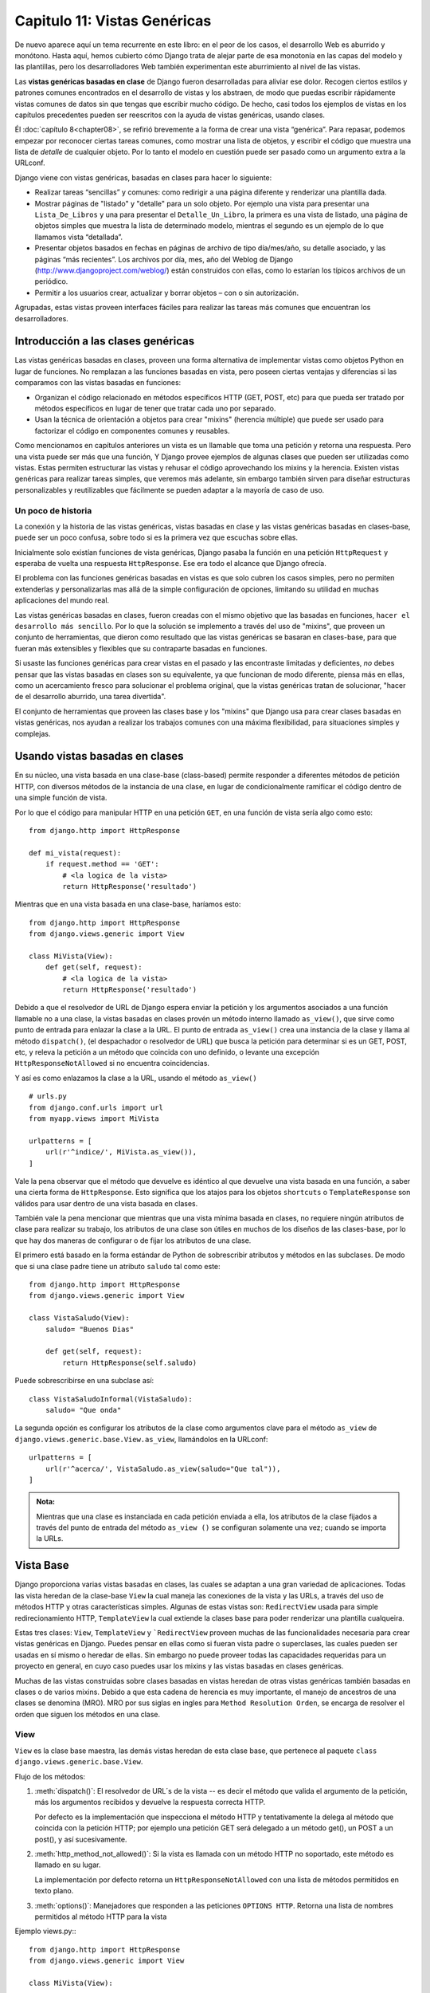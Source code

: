 ﻿=============================
Capitulo 11: Vistas Genéricas
=============================

De nuevo aparece aquí un tema recurrente en este libro: en el peor de los casos,
el desarrollo Web es aburrido y monótono. Hasta aquí, hemos cubierto cómo
Django trata de alejar parte de esa monotonía en las capas del modelo y las
plantillas, pero los desarrolladores Web también experimentan este aburrimiento
al nivel de las vistas.

Las **vistas genéricas basadas en clase** de Django fueron desarrolladas para
aliviar ese dolor. Recogen ciertos estilos y patrones comunes encontrados en
el desarrollo de vistas y los abstraen, de modo que puedas escribir rápidamente
vistas comunes de datos sin que tengas que escribir mucho código. De hecho,
casi todos los ejemplos de vistas en los capítulos precedentes pueden ser
reescritos con la ayuda de vistas genéricas, usando clases.

Él :doc:`capítulo 8<chapter08>`, se refirió brevemente a la forma de crear una
vista “genérica”. Para repasar, podemos empezar por reconocer ciertas tareas
comunes, como mostrar una lista de objetos, y escribir el código que muestra una
lista de *detalle* de cualquier objeto. Por lo tanto el modelo en cuestión
puede ser pasado como un argumento extra a la URLconf.

Django viene con vistas genéricas, basadas en clases para hacer lo siguiente:

* Realizar tareas “sencillas” y comunes: como redirigir a una página diferente y
  renderizar una plantilla dada.

* Mostrar páginas de "listado" y "detalle" para un solo objeto. Por ejemplo una
  vista para presentar una ``Lista_De_Libros`` y una para presentar el
  ``Detalle_Un_Libro``, la primera es una vista de listado, una página de objetos
  simples que muestra la lista de determinado modelo, mientras el segundo es un
  ejemplo de lo que llamamos vista  “detallada”.

* Presentar objetos basados en fechas en páginas de archivo de tipo día/mes/año,
  su detalle asociado, y las páginas “más recientes”. Los archivos por día, mes,
  año del Weblog de Django (http://www.djangoproject.com/weblog/) están
  construidos con ellas, como lo estarían los típicos archivos de un periódico.

* Permitir a los usuarios crear, actualizar y borrar objetos – con o sin
  autorización.

Agrupadas, estas vistas proveen interfaces fáciles para realizar las tareas más
comunes que encuentran los desarrolladores.

Introducción a las clases genéricas
===================================

Las vistas genéricas basadas en clases, proveen  una forma alternativa de
implementar vistas como objetos Python en lugar de funciones. No remplazan
a las funciones basadas en vista, pero poseen ciertas ventajas y diferencias
si las comparamos con las vistas basadas en funciones:

* Organizan el código relacionado en métodos específicos HTTP (GET, POST, etc)
  para que pueda ser tratado por métodos específicos en lugar de tener que tratar
  cada uno  por separado.

* Usan la técnica de orientación a objetos para crear "mixins" (herencia
  múltiple) que puede ser usado para factorizar el código en componentes
  comunes y reusables.

Como mencionamos en capítulos anteriores un vista es un llamable que toma
una petición y retorna una respuesta. Pero una vista puede ser más que una
función, Y Django provee ejemplos de algunas clases que pueden ser utilizadas
como vistas. Estas permiten estructurar  las vistas y rehusar el código
aprovechando los mixins y la herencia. Existen vistas genéricas para realizar
tareas simples, que veremos más adelante, sin embargo también sirven
para diseñar estructuras personalizables y  reutilizables que fácilmente se
pueden adaptar a la mayoría de caso de uso.

Un poco de historia
-------------------

La conexión y la historia de las vistas genéricas, vistas basadas en clase y las
vistas genéricas basadas en clases-base, puede ser un poco confusa, sobre todo
si es la primera vez que escuchas sobre ellas.

Inicialmente solo existían funciones de vista genéricas, Django pasaba la
función en una petición ``HttpRequest`` y esperaba de vuelta una respuesta
``HttpResponse``. Ese era todo el alcance que Django ofrecía.

El problema con las funciones genéricas basadas en vistas es que solo cubren
los casos simples, pero no permiten extenderlas y personalizarlas mas allá de
la simple configuración de opciones, limitando su utilidad en muchas
aplicaciones del mundo real.

Las vistas genéricas basadas en clases, fueron creadas con el mismo objetivo que
las basadas en funciones, ``hacer el desarrollo más sencillo``. Por lo que la
solución se implemento a través del uso de "mixins", que proveen un conjunto
de herramientas, que dieron como resultado que las vistas genéricas se basaran
en clases-base, para que fueran más extensibles y flexibles que su contraparte
basadas en funciones.

Si usaste las funciones genéricas para crear vistas en el pasado y las
encontraste limitadas y deficientes, *no* debes pensar que las vistas basadas en
clases son su equivalente, ya que funcionan de modo diferente, piensa más en
ellas, como un acercamiento fresco para solucionar el problema original, que la
vistas genéricas tratan de solucionar, "hacer de el desarrollo aburrido, una
tarea divertida".

El conjunto de herramientas que proveen las clases base y los "mixins" que
Django usa para crear clases basadas en vistas genéricas, nos ayudan  a
realizar los trabajos comunes con una máxima flexibilidad, para situaciones
simples y complejas.

Usando vistas basadas en clases
===============================

En su núcleo, una vista basada en una clase-base (class-based) permite responder
a  diferentes métodos de petición HTTP, con diversos métodos de la instancia de
una clase, en lugar de condicionalmente ramificar el código dentro de una simple
función de vista.

Por lo que el código para manipular HTTP en una petición ``GET``, en una
función de vista sería algo como esto::

    from django.http import HttpResponse

    def mi_vista(request):
        if request.method == 'GET':
            # <la logica de la vista>
            return HttpResponse('resultado')

Mientras que en una vista basada en una clase-base, haríamos esto::

    from django.http import HttpResponse
    from django.views.generic import View

    class MiVista(View):
        def get(self, request):
            # <la logica de la vista>
            return HttpResponse('resultado')

Debido a que el resolvedor de URL de Django espera enviar la petición y los
argumentos asociados a una función llamable no a una clase, la vistas basadas
en clases provén un método interno llamado ``as_view()``, que sirve como punto
de entrada para enlazar la clase a la URL. El punto de entrada ``as_view()``
crea una instancia de la clase y llama al método ``dispatch()``, (el despachador
o resolvedor de URL) que  busca la petición para determinar si es un GET, POST,
etc, y releva la petición a un método que coincida con uno definido, o levante
una excepción ``HttpResponseNotAllowed`` si no encuentra coincidencias.

Y así es como enlazamos la clase a la URL, usando el método ``as_view()`` ::

    # urls.py
    from django.conf.urls import url
    from myapp.views import MiVista

    urlpatterns = [
        url(r'^indice/', MiVista.as_view()),
    ]

Vale la pena observar que el  método  que devuelve es idéntico al que devuelve
una vista basada en una función, a saber una cierta forma de ``HttpResponse``.
Esto significa que los atajos para los objetos ``shortcuts`` o
``TemplateResponse`` son válidos para usar dentro de una vista basada en clases.

También vale la pena mencionar que mientras que una vista mínima basada en clases,
no requiere ningún atributos de clase para realizar su trabajo, los atributos de
una clase son útiles en muchos de los diseños de las clases-base, por lo que hay
dos maneras de configurar o de fijar los atributos de una clase.

El primero está basado en la forma estándar de Python de sobrescribir atributos
y métodos en las subclases. De modo que si una clase padre tiene un
atributo ``saludo`` tal como este::

    from django.http import HttpResponse
    from django.views.generic import View

    class VistaSaludo(View):
        saludo= "Buenos Dias"

        def get(self, request):
            return HttpResponse(self.saludo)

Puede sobrescribirse en una subclase así::

    class VistaSaludoInformal(VistaSaludo):
        saludo= "Que onda"

La segunda opción  es configurar los atributos de la clase como argumentos
clave para el método ``as_view`` de ``django.views.generic.base.View.as_view``,
llamándolos en la URLconf::

    urlpatterns = [
        url(r'^acerca/', VistaSaludo.as_view(saludo="Que tal")),
    ]

.. admonition:: Nota:

    Mientras que una clase es instanciada en cada petición enviada a ella, los
    atributos de la clase fijados a través del punto de entrada del método
    ``as_view ()`` se configuran solamente una vez; cuando se importa la URLs.

Vista Base
==========

Django proporciona varias vistas basadas en clases,  las cuales se adaptan a
una gran variedad de aplicaciones. Todas las vista heredan de la clase-base
``View`` la cual maneja las conexiones de la vista y las URLs, a través del uso
de métodos HTTP y otras características simples. Algunas de estas vistas son:
``RedirectView`` usada para simple redirecionamiento HTTP, ``TemplateView`` la
cual extiende la clases base para poder renderizar una plantilla cualqueira.

Estas tres clases: ``View``, ``TemplateView`` y ```RedirectView`` proveen muchas
de las funcionalidades  necesaria para crear vistas genéricas en Django.
Puedes pensar en ellas como si fueran vista padre o superclases, las cuales
pueden ser usadas en sí mismo o heredar de ellas. Sin embargo no puede
proveer todas las capacidades requeridas para un proyecto en general, en cuyo
caso puedes usar los mixins y las vistas basadas en clases genéricas.

Muchas de las vistas construidas sobre clases basadas en vistas heredan de
otras vistas genéricas también basadas en clases o de varios mixins. Debido a
que esta cadena de herencia es muy importante, el manejo de ancestros de una
clases se denomina (MRO). MRO por sus siglas en ingles para ``Method Resolution
Orden``, se encarga de resolver el orden que siguen los métodos en una clase.

View
-----

``View`` es la clase base maestra, las demás vistas heredan de esta clase base,
que pertenece al paquete ``class django.views.generic.base.View``.

Flujo de los métodos:

1. :meth:`dispatch()`: El resolvedor de URL´s de la vista -- es decir el método
   que valida el argumento de la petición, más los argumentos recibidos y devuelve
   la respuesta correcta HTTP.

   Por defecto es la implementación que inspecciona el método HTTP y
   tentativamente la  delega al método que coincida con la petición HTTP; por
   ejemplo una petición GET será delegado a un método get(), un POST a un post(),
   y así sucesivamente.

2. :meth:`http_method_not_allowed()`: Si la vista es  llamada con un método
   HTTP no soportado, este método es llamado en su lugar.

   La implementación por defecto retorna un ``HttpResponseNotAllowed``  con una
   lista de métodos permitidos en texto plano.

3. :meth:`options()`: Manejadores que responden a las peticiones ``OPTIONS HTTP``.
   Retorna una lista de nombres permitidos al método HTTP para la vista

Ejemplo views.py:::

    from django.http import HttpResponse
    from django.views.generic import View

    class MiVista(View):

        def get(self, request, *args, **kwargs):
            return HttpResponse('Hola, Mundo')

Ejemplo urls.py::

    from django.conf.urls import url

    from myapp.views import MiVista

    urlpatterns = [
        url(r'^hola/$', MiVista.as_view(), name='mi-vista'),
    ]

Por defecto la lista de nombres de métodos HTTP que la vista ```View`` puede
aceptar son: 'get', 'post', 'put', 'patch', 'delete', 'head', 'options', 'trace'.

TemplateView
-------------

La clase ``TemplateView`` renderiza una plantilla dada, con el contexto que
contiene los parámetros capturados en la URL, esta clase pertenece al paquete
``class django.views.generic.base.TemplateView``

**Ancestros (MRO)**

Esta vista hereda atributos y métodos de las siguientes vistas:

* django.views.generic.base.TemplateResponseMixin
* django.views.generic.base.ContextMixin
* django.views.generic.base.View

Flujo de los métodos:

1. :meth:`~django.views.generic.base.View.dispatch()`: Valida la petición
   (ver arriba).
2. :meth:`~django.views.generic.base.View.http_method_not_allowed()`: Verifica
   los métodos soportados.
3. :meth:`~django.views.generic.base.ContextMixin.get_context_data()`: Se
   encarga de pasar el contexto (context) a la vista.

Ejemplo views.py:

.. code-block:: python

    from django.views.generic.base import TemplateView

    from biblioteca.models import Libro

    class PaginaInicio(TemplateView):

        template_name = "bienvenidos.html"

        def get_context_data(self, **kwargs):
            context = super(PaginaInicio, self).get_context_data(**kwargs)
            context['ultimos_libros'] = Libro.objects.all()[:5]
            return context

Ejemplo urls.py:

.. code-block:: python

    from django.conf.urls import url

    from biblioteca.views import PaginaInicio

    urlpatterns = [
        url(r'^$', PaginaInicio.as_view(), name='bienvenidos'),
    ]

La clase ``TemplateView`` rellena el **contexto** (a través de la clase
``django.views.generic.base.ContextMixin``) con los argumentos clave capturados
en el patrón URL, que sirve a la vista.

RedirectView
------------

La clase ``RedirectView`` tal como su nombre lo indica, simplemente redirecciona
una vista con la URL dada.

La URL dada puede contener un formato de estilo tipo diccionario, que será
intercalado contra los parámetros capturados en la URL. Ya que el intercalado
de palabras claves se hace *siempre*  (incluso si no se le pasan argumentos),
por lo que cualquier carácter como ``"%"`` (un marcador de posición en Python)
en la  URL debe ser escrito como ``%%"`` de modo que Python lo convierta en un
simple signo de porcentaje en la salida.

Si la URL dada es ``None``, Django retornara una respuesta ``HttpResponseGone`` (410).

**Ancestros (MRO)**

Esta vista hereda los métodos y los atributos de:

* :class:`django.views.generic.base.View`

Flujo de los métodos:

1. :meth:`~django.views.generic.base.View.dispatch()`
2. :meth:`~django.views.generic.base.View.http_method_not_allowed()`
3. :meth:`get_redirect_url()`: Construye el URL del objetivo para el redireccionamiento.

La implementación por defecto usa la ``url`` como la cadena de inicio
para realizar la expansión mediante el marcador de posición ``%`` en
la cadena usando el grupo de nombres capturados en la URL.

Si no se configura el atributo ``url``, mediante el método ``get_redirect_url()``
entonces Django intenta invertir el nombre del patrón, usando  los argumentos
capturados en la URL (usando los grupos con y sin nombre).

Si es una petición de un atributo ``query_string`` también se agregara a la cadena
de consulta generada por la URL.  Las subclases pueden ejecutar cualquier
comportamiento que deseen, mientras que el método devuelva una cadena de
redireccionamiento a una URL.

Los atributos de esta clase son:

.. attribute:: url

  La URL para redireccionar la vista, en formato de cadena o un valor ``None``
  para lanzar un error ``HTTP 410``.

.. attribute:: pattern_name

  El nombre de el patrón URL para redirecionar la vista. El redireccionamiento
  puede ser hecho usando los mismos ``args`` y ``kwargs`` que se pasan a las
  vistas.

.. attribute:: permanent

  Se usa solo si el redireccionamiento debe ser permanente. La única diferencia
  aquí  es el código de estado devuelto por la petición HTTP. Si  es ``True``,
  entonces el  redireccionamiento utiliza el código de estado ``301``. Si es
  ``False``, entonces el redireccionamiento utiliza el código de estado ``302``.
  Por defecto, ``permanent`` es ``True``.

.. attribute:: query_string

  Cualquier cosa que se le pase a la consulta usando el método GET a la nueva
  localización. Si es ``True``, entonces la consulta se añade al final de la URL.
  Si es ``False``, entonces la consulta se desecha. Por defecto, ``query_string``
  es ``False``.

Ejemplo views.py:

.. code-block:: python

  from django.shortcuts import get_object_or_404
  from django.views.generic.base import RedirectView

    from biblioteca.models import Libro

    class ContadorLibrosRedirectView(RedirectView):

        permanent = False
        query_string = True
        pattern_name = 'detalle-libro'

        def get_redirect_url(self, *args, **kwargs):
            libro = get_object_or_404(Libro, pk=kwargs['pk'])
            libro.update_counter()
            return super(ContadorLibrosRedirectView, self).get_redirect_url(*args, **kwargs)

Ejemplos urls.py:
::

  from django.conf.urls import url
  from django.views.generic.base import RedirectView

  from biblioteca.views import ContadorLibrosRedirectView, DetalleLibro

  urlpatterns = [
      url(r'^contador/(?P<pk>[0-9]+)/$', ContadorLibrosRedirectView.as_view(), name='contador-libros'),
      url(r'^detalles/(?P<pk>[0-9]+)/$', DetalleLibro.as_view(), name='detalles-libro'),
      url(r'^ir-a-django/$', RedirectView.as_view(url='http://djangoproject.com'), name='ir-a-django'),
  ]

Vistas genéricas basadas en clases usando URLconfs
--------------------------------------------------

La manera más simple de utilizar las vistas genéricas es creándolas directamente
en la URLconf. Si únicamente quieres cambiar algunos atributos en una vista
basada en clases-base, puedes simplemente pasarle los atributos que quieres
sobrescribir dentro del método ``as_view``, ya que este es un llamable en si
mismo.

Por ejemplo, ésta es una URLconf simple que podrías usar para presentar una
página estática "acerca de", usando una vista genérica creada con una
clase-base:::

    from django.conf.urls import url
    from django.views.generic import TemplateView

    urlpatterns = [
        url(r'^acerca/', TemplateView.as_view(template_name="acerca_de.html")),
    ]

Cualquier argumento pasado al método ``as_view`` sobrescribirá los atributos
fijados en la clase. En este ejemplo, hemos configurado el nombre de la plantilla
con la variable ``template_name`` en la URLconf, de la vista ``TemplateView``.
Un patrón similar se puede utilizar para sobrescribir atributos en la clase
``RedirectView``.

Aunque esto podría parecer un poco “mágico” a primera vista, en realidad solo
estamos usando la clase ``TemplateView``, la cual renderiza una plantilla dada,
con el contexto dado,  sobrescribiendo el nombre de la plantilla y los atributos
predefinidos en la clase base ``TemplateView``.

Vistas genéricas basadas en clases usando subclases
---------------------------------------------------

La segunda forma más poderosa de usar las vistas genéricas es hacer que estas
hereden de una vista  sobrescribiendo sus atributos (tal como el nombre de la
plantilla) o sus métodos (como ``get_context_data`` ) en una subclase que
proporcione nuevos valores o métodos. Considera por ejemplo una vista que
muestre una plantilla ``acerca_de.html``.  Django posee una vista genérica que
hace este trabajo, como lo vimos en el ejemplo anterior -- ``TemplateView`` solo
es necesario crear una subclase que  sobrescriba el nombre de la plantilla así:

.. snippet:: python
    :filename: biblioteca/views.py

    from django.views.generic import TemplateView

    class VistaAcercaDe(TemplateView):
        template_name = "acerca_de.html"

Después lo único que necesitamos es agregar la nueva vista al URLConf. La clase
``TemplateView`` no es una función, así que apuntamos la URL usando un  método
interno ``as_view()`` de la clase en su lugar, el cual provee una entrada como
si fuera una función a la vista basada en una clases-base.

.. snippet:: python
    :filename: biblioteca/urls.py

    from django.conf.urls import url
    from aplicacion.views import AboutView

    urlpatterns = [
        url(r'^acerca/', VistaAcercaDe.as_view()),
    ]

Cualquier argumento pasado al método ``as_view()`` sobrescribira los definidos
en la clase recién creada.

Vistas genéricas de objetos
===========================

La vista genérica ``TemplateView`` ciertamente es útil, pero las vistas
genéricas de Django brillan realmente cuando se trata de presentar vistas del
contenido de tu base de datos. Ya que es una tarea tan común, Django viene con
un puñado de vistas genéricas incluidas que hacen la generación de vistas de
listado y detalle de objetos increíblemente fácil.

Comenzaremos observado algunos ejemplos basicos, sobre como mostrar una lista
de objetos usando la vista generica basada en clases llamada ``ListView`` y
como mostrar objetos de forma individual, usando la clase generica ``DetailView``.

Usaremos el modelo Editor creado en capítulos anteriores:

.. snippet:: python
    :filename: biblioteca/models.py

    from django.db import models

    class Editor(models.Model):
        nombre = models.CharField(max_length=30)
        domicilio = models.CharField(max_length=50)
        ciudad = models.CharField(max_length=60)
        estado = models.CharField(max_length=30)
        pais = models.CharField(max_length=50)
        website = models.URLField()

        class Meta:
            ordering = ["nombre"]
            verbose_name_plural = 'editores'

        def __str__(self):            # __unicode__ en Python 2
            return self.nombre

Primero definimos una vista, para crear una lista de editores, usando una clase
genérica llamada ``ListView``:

.. snippet:: python
    :filename: biblioteca/views.py

    from django.views.generic import ListView
    from biblioteca.models import Editor

    class ListaEditores(ListView):
        model = Editor

Como puedes ver la clase ``ListView`` pertenece a la clase ``django.views.generic.list.ListView``
la cual se encarga de presentar un listado de todos los objetos de un modelo,
piensa en ``ListView`` como una consulta del tipo ``Editor.objets.all().``
Cuando esta vista es ejecutada llama al método ``self.object_list`` el
cual contiene una lista de objetos(usualmente, pero no necesariamente un
``queryset``)

Después importamos la vista y la enlazamos directamente a la urls, usando el
método ``as_view()``, es como decirle a Django: esta clase es una vista:

.. snippet:: python
    :filename: biblioteca/urls.py

    from django.conf.urls import url
    from biblioteca.views import ListaEditores

    urlpatterns = [
        url(r'^editores/$', ListaEditores.as_view()),
    ]

Ese es todo el código Python que necesitamos escribir, para presentar un listado
de objetos de un modelo. Sin embargo, todavía necesitamos escribir una plantilla.
Podríamos decirle explícitamente a la vista que plantilla debe usar incluyendo
un atributo ``template_name``, pero en la ausencia de una plantilla explícita
Django inferirá una del nombre del objeto. En este caso, la plantilla inferida
será ``"biblioteca/editorlist.html"`` – la parte “biblioteca” proviene del
nombre de la aplicación que define el modelo, mientras que la parte “editor” es
sólo la versión en minúsculas del nombre del modelo.

.. admonition:: Nota

    Así, cuando (por ejemplo) la clase ``django.template.loaders.app_directories.Loader``
    esta activada en el archivo de configuración,  en la variable
    ``TEMPLATE_LOADERS`` el directorio predeterminado donde Django buscara, las
    plantillas será: en /ruta/a/proyecto/biblioteca/templates/biblioteca/editorlist.html

    Django por omisión busca un directorio con el nombre de la aplicación dentro
    del directorio de plantillas llamado ```templates``.


Esta plantilla será renderizada con un contexto que contiene una variable
llamada ``object_list`` la cual contiene todos los objetos editor del modelo.

Una plantilla muy simple podría verse de la siguiente manera:

.. snippet:: html+django
    :filename: libros/templates/editorlist.html

    {% extends "base.html" %}

    {% block content %}
        <h2>Editores</h2>
        <ul>
            {% for editores in object_list %}
                <li>{{ editores.nombre }}</li>
            {% endfor %}
        </ul>
    {% endblock %}

(Observa que esta plantilla asume que existe una plantilla base ``base.html``,
de la cual hereda,  tal y como vimos en los ejemplos del :doc:`capítulo 4<chapter04>`)

Ciertamente obtener una lista de objetos con la clase genérica ``ListView`` es
siempre muy útil, pero que pasa si queremos mostrar un solo objeto, por ejemplo
los detalles de un determinado editor, en ese caso usamos la vista genérica
``DetailView``, que se encarga de presentar los ``detalles`` de un objeto,
ejecutando ``self.object`` el cual  contendrá el objeto sobre el que la vista
está operando.

Por ejemplo si quisiéramos mostrar un editor en particular, usaríamos la clase:
``DetailView``, de esta manera::

    from django.views.generic.detail import DetailView

    from biblioteca.models import Editor

    class DetalleEditores(DetailView):
        model = Editor

AL igual que con la vista anterior, solo necesitamos importar y enlazar la vista
a su respectiva URL así::

    from django.conf.urls import url

    from biblioteca.views import DetalleEditores

    urlpatterns = [
        url(r'^detalle/editores/(?P<pk>[0-9]+)/$', DetalleEditores.as_view(),
            name='detalles-editores' ),

    ]

Y por ultimo creamos la plantilla con el nombre por defecto que le asigna Django
que es ``editor_detail.html``:

.. code-block:: html

    {% extends "base.html" %}

    {% block content %}
      <h2>editor.nombre</h2>
        <ul>
          <li>Domicilio: {{ editor.domicilio }}</li>
          <li>Ciudad: {{ editor.ciudad }}</li>
          <li>Estado: {{ editor.estado }}</li>
          <li>Pais: {{ editor.pais }}</li>
          <li>Sitio web: {{ editor.website }}</li>
       </ul>
    {% endblock %}

``ListView`` y ``DetailView`` son las dos vistas basadas en clases genéricas que
probablemente se usen mas en el diseño de proyectos.

Eso es realmente todo en lo referente al tema. Todas las geniales
características de las vistas genéricas provienen de cambiar los atributos
fijados en la vista genérica.  El Apéndice C documenta todas las vistas
genéricas y todas sus opciones en detalle; el resto de este capítulo
considerará algunas de las maneras más comunes en que puedes personalizar y
extender las vistas genéricas basadas en clases base.

Extender las vistas genéricas
=============================

No hay duda de que usar las vistas genéricas puede acelerar el desarrollo
sustancialmente. En la mayoría de los proyectos, sin embargo, llega un momento
en el que las vistas genéricas no son suficientes. De hecho, la pregunta más
común que se hacen los nuevos desarrolladores de Django es cómo hacer que las
vistas genéricas manejen un rango más amplio de situaciones.

Afortunadamente, en casi cada uno de estos casos, hay maneras de simplemente
extender las vistas genéricas para manejar un conjunto más amplio de casos de
uso. Estas situaciones usualmente recaen en un puñado de patrones que se tratan
en las secciones que siguen.

Crear contextos de plantilla “amistosos”
----------------------------------------

Tal vez hayas notado que el ejemplo de la plantilla editores almacena la lista
de todos los editores en una variable llamada ``object_list``. Aunque esto
funciona bien, no es una forma “amistosa” para los autores de plantillas: ellos
sólo tienen que “saber” que están trabajando con una lista de editores.

Bien, si estas tratando con un objeto de un modelo,  el trabajo está hecho.
Cuando estas tratando con un objeto o queryset, Django es capaz de rellenar
el contexto usando el nombre de la clase en minúsculas de un modelo. Esto es
provisto además de la entrada predeterminada ``object_list``, pero
conteniendo exactamente los mismos datos, por ejemplo ``lista_editores``.

Si el nombre no es una buena idea, puedes manualmente cambiarlo en el contexto
de la variable. El atributo ``context_object_name`` en una vista genérica
especifica el contexto de las variables a usar:

.. snippet:: python
    :filename: biblioteca/views.py

    from django.views.generic import ListView
    from biblioteca.models import Editor

    class ListaEditores(ListView):
        model = Editor
        context_object_name = 'lista_editores'

Proporcionar útiles nombres de contexto (``context_object_name``) es siempre
una buena idea. Tus compañeros de trabajo que diseñan las plantillas te lo
agradecerán.

Agregar un contexto extra
-------------------------

A menudo simplemente necesitas presentar alguna información extra aparte de la
proporcionada por la vista genérica. Por ejemplo, piensa en mostrar una lista
de todos los libros en cada una de las páginas de detalle de un editor.

La vista genérica  ``DetailView``, que pertenece a la clase
``django.views.generic.detail.DetailView``  provee el contexto a editores,
¿Pero cómo obtener información adicional en la plantilla?

La respuesta está en la misma clase ``DetailView``, que provee su propia
implementación de el método ``get_context_data``, la implementación por
defecto simplemente agrega un objeto para mostrar en la plantilla, pero
puede sobrescribirse aun mas::

    from django.views.generic import DetailView
    from biblioteca.models import Editor, Libro

    class DetallesEditor(DetailView):

        model = Editor
        context_object_name = 'lista_editores'

        def get_context_data(self, **kwargs):
            # Llama primero a la implementación para traer un contexto
            context = super(DetallesEditor, self).get_context_data(**kwargs)
            # Agrega un QuerySet para obtener todos los libros
            context['lista_libros'] = Libro.objects.all()
            return context

.. admonition:: Nota

    Por lo general ``get_context_data`` combina los datos del contexto de
    todas las clases padres con los de la clase actual. Para conservar este
    comportamiento en las clases donde se quiera alterar el comportamiento del
    contexto, asegúrate de llamar a ``get_context_data`` en la súper clase.
    Cuando ninguna de las dos clases trate de definir la misma clave, esto
    dará los resultados esperados. Sin embargo si cualquiera de las clases
    trata de sobrescribir la clave después de que la clase padre la ha fijado
    (después de llamar a súper) cualquiera de las clases hija necesitara
    explícitamente fijarla y asegurarse de sobrescribir todas las clases padres.
    Si tienes problemas, revisa el orden de resolución del método de una vista.

Vista para subconjuntos de objetos
----------------------------------

Ahora echemos un vistazo más de cerca al argumento  ``model`` que hemos venido
usando hasta aquí.  El argumento ``model`` especifica el modelo de la base de
datos que usara la vista genérica, la mayoría de las vistas genéricas usan uno de
estos argumentos para operar sobre un simple objeto o una colección de objetos.
Sin embargo  El argumento ``model`` no es la única forma de especificar los
objetos que se mostraran en la vista, puedes especificar una lista de objetos
usando como argumentos  un ``queryset`` ::

    from django.views.generic import DetailView
    from biblioteca.models import Editor

    class DetallesEditor(DetailView):

        context_object_name = 'editores'
        queryset = Editor.objects.all()

Especificando ``model = Editor`` es realmente un atajo para decir:
``queryset = Editor.objects.all()``. Sin embargo, usando un ``queryset``
puedes filtrar una lista de objetos y puedes especificar los objetos que quieres
que se muestren en la vista.

Para escoger un ejemplo simple, puede ser que quieras ordenar una lista de
libros por fecha de publicación, con los libros más reciente al inicio::

    from django.views.generic import ListView
    from biblioteca.models import Libro

    class LibrosRecientes(ListView):
        queryset = Libro.objects.order_by('-fecha_publicacion')
        context_object_name = 'libros_recientes'

Este es un ejemplo bastante simple, pero ilustra bien la idea. Por supuesto,
tú usualmente querrás hacer más que sólo reordenar objetos. Si quieres presentar
una lista de libros de un editor en particular, puedes usar la misma técnica::

    from django.views.generic import ListView
    from biblioteca.models import Libro

    class LibroAcme(ListView):

        context_object_name = 'lista_libros_acme'
        queryset = Libro.objects.filter(editor__nombre='Editores Acme')
        template_name = 'biblioteca/lista_libros_acme.html'

Nota que además de filtrar un ``queryset``, también estamos usando un nombre de
plantilla personalizado. Si no lo hiciéramos, la vista genérica usaría la misma
plantilla que la lista de objetos “genérica” [4], que puede no ser lo que
queremos.

También observa que ésta no es una forma muy elegante de hacer una lista
de editores-específicos de libros.  Si queremos agregar otra página de editores,
necesitamos otro puñado de líneas en la URLconf, y más de unos cuantos editores
no será razonable. Enfrentaremos este problema en la siguiente sección.

.. admonition:: Nota

    Si obtienes un error 404 cuando solicitas /libros/acme/, para estar seguro,
    verifica que en realidad tienes un Editor con el nombre 'Editores Acme'.
    Las vistas genéricas proveen un parámetro extra ``allow_empty`` para estos
    casos. Mira el Apéndice D para mayores detalles.

Filtrado Dinámico
-----------------

Otra necesidad muy común es filtrar los objetos que se muestran en una página
de listado por alguna clave en la URLconf. Anteriormente codificamos [5] el nombre
de los editores en la URLconf, pero ¿qué pasa si queremos escribir una vista
que muestre todos los libros por algún editor arbitrario?.

Podemos “usar” la vista genérica ``ListView`` que posee un método ``get_queryset``
que pertenece a la clase ``django.views.generic.list.MultipleObjectMixin.get_queryset``
el cual sobrescribimos anteriormente, el cual retornaba el valor del  atributo
``queryset``, pero ahora le agregaremos más lógica.

La parte crucial para hacer este trabajo está en llamar a las vistas basadas en
clases-base, ya que guardan algunas cosa útiles con ``self``; tal como
la petición (``self.request``) esta incluye la posición (``self.args``) el
nombre base (``self.kwargs``) los argumentos capturados acorde a la URLconf.

Esta es la URLconf con un único grupo capturado:

.. snippet:: python
   :filename: biblioteca/urls.py

    from django.conf.urls import url
    from biblioteca.views import ListaDeEditores

    urlpatterns = [
        url(r'^libros/([\w-]+)/$', ListaDeEditores.as_view()),
    ]

A continuación, actualizamos la vista ``ListaDeEditores`` anterior:

.. snippet:: python
   :filename: biblioteca/views.py

    from django.shortcuts import get_object_or_404
    from django.views.generic import ListView
    from biblioteca.models import Libro, Editor

    class ListaDeEditores(ListView):

        template_name = 'biblioteca/lista_de_editores.html'

        def get_queryset(self):
            self.editor = get_object_or_404(Editor, nombre=self.args[0])
            return Libro.objects.filter(editor=self.editor)

Como puedes ver, es sencillo agregar más lógica a la selección del queryset; si
quieres, puedes usar  ``self.request.user`` para filtrar usando el usuario
actual  o realizar otra  lógica más compleja.

También puedes agregar un editor dentro del contexto, así puedes utilizarlos en
la plantilla al mismo tiempo::

        # ...

        def get_context_data(self, **kwargs):
            # Llama primero a la implementación para traer el contexto
            context = super(ListaDeEditores, self).get_context_data(**kwargs)
            # Se agregan  los editores
            context['editores'] =self.editor
            return context

Realizar trabajo extra
----------------------

El último patrón común que veremos involucra realizar algún trabajo extra antes
o después de llamar a la vista genérica.

Imagina que tenemos un campo ``ultimo_acceso`` en nuestro modelo ``Autor``
que usamos para tener un registro de la última vez que alguien vio
ese autor.

.. snippet:: python
    :filename: biblioteca/models.py

    from django.db import models

    class Autor(models.Model):
        nombre = models.CharField(max_length=30)
        apellidos = models.CharField(max_length=40)
        email = models.EmailField(blank=True, verbose_name='e-mail')
        ultimo_acceso = models.DateTimeField()

La vista genérica basada en la clase ``DetailView``, por supuesto, no sabría
nada sobre este campo, pero una vez más, fácilmente podríamos escribir una
vista personalizada para mantener ese campo actualizado.

Primero, necesitamos agregar una pequeña parte de detalle sobre el autor en la
URLconf para que apunte a una vista personalizada:::

    from django.conf.urls import url
    from biblioteca.views import VistaDetallesAutor

    urlpatterns = [
        #...
        url(r'^autores/(?P<pk>[0-9]+)/$', VistaDetallesAutor.as_view(), name='detalles-autor'),
    ]

.. admonition:: Nota:

    La URLconf aquí usa un nombre de grupo ``pk`` -- este nombre, es el nombre
    predeterminado que ``DetailView`` usa para encontrar el valor de una clave
    primaria que se usa para filtrar el queryset (que no es mas que la clave
    primaria o ``primary key``.)

    Si quieres llamar esta vista con otro nombre de grupo, puedes fijarlo a
    ``pk_url_kwarg`` en la vista.

Después  escribimos la vista -- ``get_object``  es un método que recupera un
objeto, simplemente sobreescribe y envuelve la llamada.::

    from django.views.generic import DetailView
    from django.utils import timezone
    from biblioteca.models import Autor

    class VistaDetallesAutor(DetailView):

        queryset = Autor.objects.all()

        def get_object(self):
            # LLama a la superclase
            objeto = super(VistaDetallesAutor, self).get_object()
            # Graba el último dato de acceso
            objeto.ultimo_acceso = timezone.now()
            objeto.save()
            # Retorna el objeto
            return objeto

Introducción a los mixins
=========================

Los ``mixins`` son una forma de herencia múltiple, donde los comportamientos y
los atributos de múltiples clases padre, pueden ser combinados en una única clase .

Por ejemplo en las vistas genéricas basadas en clases existe un mixin llamado
``TemplateResponseMixin `` cuyo propósito central es definir el método
``render_to_response()``. Cuando se combina con el comportamiento de la clase
base ```View``, el resultado es una clase ``TemplateView``  que enviara
peticiones a los métodos que coincidan con la petición del patrón (un
comportamiento definido en la clase base ```View``) en el método
``render_to_response()`` y que utiliza un atributo como el nombre de una
plantilla para retornar un objeto mediante ``TemplateResponse``
(un comportamiento definido en el mixin ``TemplateResponseMixin``.)

Los mixins son una excelente manera de reutilizar el código a través de
múltiples clases, pero vienen con un cierto costo. Cuanto más los utilizas mas
se dispersa el código, lo que dificulta leer lo que hace exactamente una clase
hija y  complica aún más saber qué métodos remplazan los ``mixins`` si es que
estas usando la herencia en subclases con una cierta profundidad.

Observa también que puedes heredar solamente de una vista genérica - es decir,
sólo una clase padre puede heredar de una vista y el resto (eventualmente)
deben ser mixins. Si intentas heredar de más de una clase que herede de ```View``
-- por ejemplo, tratando de usar una formulario  en la cima de una lista y
combinándola con ``ProcessFormView`` y ``ListView`` -- no trabajará según lo
esperado.

Usando un mixin y una vistas genérica
-------------------------------------

Veamos ahora como usar un simple mixin llamado ``SingleObjectMixin`` que se
encarga de recuperar un solo objeto, con  una vista genérica ``ListView`` que
como vimos anteriormente presenta una lista de objetos de un determinado
modelo.

La vista genérica ``ListView`` ofrece paginación incorporada, para la lista
de objetos de un modelo, usando el atributo ``paginate_by``, pero a lo mejor
lo que quieres paginar es una lista de objetos que están enlazados (por una
clave foránea por ejemplo) a otro objeto. En el modelo ``Editor`` que vimos
anteriormente, para paginar una lista de libros por un editor en especifico,
podríamos hacerlo de la siguiente forma.

Combinando una vista ``ListView`` con un mixin ``SingleObjectMixin``, a fin de
que el ``queryset`` para la lista paginada de libros cuelgue de un simple objeto
editor. Para hacer esto necesitamos primero obtener dos querysets diferentes:

Libro: queryset para usar en ``ListView``

    Puesto que tenemos acceso a la lista de libros de un editor que queremos
    listar, podemos simplemente  sobrescribir el método ``get_queryset ()`` y utilizar
    el manejador para usar los editores del campo foráneo Libro en relación inversa.

Editores: un queryset para usar con get_object()

   Confiaremos en la implementación predeterminada del método ``get_object()``
   para traer el objeto correcto ``Editor``. Sin embargo, necesitamos
   explícitamente pasarle un argumento al queryset porque de otra manera la
   implementación predeterminada de ``get_object()`` llamara al método
   ``get_queryset()``  el cual sobrescribirá los objetos Libro devueltos en
   lugar de el Editor.

.. admonition:: Nota

  Pensemos cuidadosamente acerca de ``get_context_data ()``. Ya que
  ``SingleObjectMixin`` y ``ListView`` pueden poner cosas en los datos del
  contexto bajo el valor de ``context_object_name`` si se configuran,  en lugar
  de eso nos aseguraremos explícitamente que ``Editor`` este en los datos del
  contexto. La vista ``ListView`` agregará convenientemente ``page_obj`` y
  ``paginator`` para usar en la paginación por nosotros, siempre que recordemos
  llamar a la superclase().

Con esto en mente, ahora podemos escribir la vista:

.. code-block:: python

    from django.views.generic import ListView
    from django.views.generic.detail import SingleObjectMixin
    from biblioteca.models import Editor

    class DetalleEditores(SingleObjectMixin, ListView):
        paginate_by = 2
        template_name = "biblioteca/detalles_editores.html"

        def get(self, request, *args, **kwargs):
            self.object = self.get_object(queryset=Editor.objects.all())
            return super(DetalleEditores, self).get(request, *args, **kwargs)

        def get_context_data(self, **kwargs):
            context = super(DetalleEditores, self).get_context_data(**kwargs)
            context['editor'] = self.object
            return context

        def get_queryset(self):
            return self.object.libro_set.all()

Fíjate cómo colocamos ``self.object`` dentro del método ``get()``  para usarlo
más adelante dentro del método  ``get_context_data()`` y obtener un ``get_queryset()``.
Si no usamos el atributo ``template_name`` para configurar el nombre de la
plantilla, Django usara el valor por defecto para ``ListView`` la cual en este
caso es "biblioteca/libro_list.html" porque es una lista de libros; ``ListView``
no sabe nada acerca de el mixin ``SingleObjectMixin``, así que no tiene ninguna
pista sobre que esta vista es una lista de libros de acuerdo a un editor
predeterminado.

Observa que el atributo ``paginate_by`` es deliberadamente pequeño en este
ejemplo, para que no tengas que crear un buen lote de libros para ver en
funcionamiento la paginación.

Esta es la plantilla que usa:

.. code-block:: html

    {% extends "base.html" %}

    {% block content %}
        <h2>Editor {{ editor.nombre }}</h2>

        <ol>
          {% for libro in page_obj %}
            <li>{{ libro.titulo }}</li>
          {% endfor %}
        </ol>

        <div class="pagination">
            <span class="step-links">
                {% if page_obj.has_previous %}
                    <a href="?page={{ page_obj.previous_page_number }}">anterior</a>
                {% endif %}

                <span class="current">
                    Pagina {{ page_obj.number }} de {{ paginator.num_pages }}.
                </span>

                {% if page_obj.has_next %}
                    <a href="?page={{ page_obj.next_page_number }}">siguiente</a>
                {% endif %}
            </span>
        </div>
    {% endblock %}

El uso de mixins y vistas genéricas es una buena forma de extender las vistas
basadas en clases, en el ejemplo anterior observamos en acción un simple mixins
llamado ``SingleObjectMixin``  que se encarga de traer un objeto, sin embargo
Django cuenta con una conveniente cantidad de mixins repartidos en las siguientes
categorías:

* Simple mixins
* Single object mixins
* Multiple object mixins
* Editing mixins
* Date-based mixins

Envolviendo el método as_view() con mixins
------------------------------------------

Una forma de aplicar un comportamiento común a muchas clases es escribir un
``mixin`` que envuelva el método ``as_view ()``.

Por ejemplo, si tienes muchas vistas genéricas que necesites decorar con un
método ``login_required ()``  lo podrías implementar usando un mixin como este:::

    from django.contrib.auth.decorators import login_required

    class RequiereLogin(object):
        @classmethod
        def as_view(cls, **initkwargs):
            vista = super(RequiereLogin, cls).as_view(**initkwargs)
            return login_required(vista)

    class MiVista(RequiereLogin, ...):
        # Esta es la vista genérica
        ...

Manejando formularios con vistas basadas en clases genéricas
-------------------------------------------------------------

Una vista basada en una función que maneja un formulario, luce así::

    from django.http import HttpResponseRedirect
    from django.shortcuts import render

    from .forms import MyForm

    def mivista(request):
        if request.method == "POST":
            form = MyForm(request.POST)
            if form.is_valid():
                # <proceso el formulario con cleaned data>
                return HttpResponseRedirect('/success/')
        else:
            form = MyForm(initial={'key': 'value'})

        return render(request, 'formulario.html', {'form': form})

De igual forma una vista basada en una clase base, se ve así::

    from django.http import HttpResponseRedirect
    from django.shortcuts import render
    from django.views.generic import View

    from .forms import MyForm

    class MiFormulario(View):
        form_class = MyForm
        initial = {'key': 'value'}
        template_name = 'formulario.html'

        def get(self, request, *args, **kwargs):
            form = self.form_class(initial=self.initial)
            return render(request, self.template_name, {'form': form})

        def post(self, request, *args, **kwargs):
            form = self.form_class(request.POST)
            if form.is_valid():
                # <proceso el formulario con cleaned data>
                return HttpResponseRedirect('/success/')

            return render(request, self.template_name, {'form': form})

Como puedes observar, este es un caso muy simple del uso de clases genéricas
para el manejo de formularios, pero te darás cuenta enseguida de las ventajas
de usar este enfoque basado en clases, ya que tendrías la opción de modificar
esta vista para requisitos particulares, personalizando y sobrescribiendo los
atributos de la vista, por ejemplo ``form_class``,``template_name`` a través
de la configuración de la URLconf, o de una subclase y también podrías
reemplazar uno o más métodos (¡o todos!).

Ejemplo de un formulario y una clase genérica
---------------------------------------------

Como se menciona anteriormente las vistas genéricas de Django brillan realmente
cuando se necesitan presentar datos, sin embargo tambien brillan cuando es
necesario guardar  y procesar datos mediante formularios Web.

Al trabajar con modelos  podemos crear automáticamente formularios a partir de
un modelo, usando vistas genericas basadas en clases.

Esta es la forma en que las puedes utilizar:

* Si se da el atributo de un modelo, ese modelo de clase será utilizada.
* Si ``get_object ()`` devuelve un objeto, la clase de ese objeto será utilizada.
* Si se da un ``queryset``, el modelo para ese queryset será utilizado.

Las vistas para los modelos de un formulario  proveen un método ``form_valid``
que  sobrescribe el modelo automáticamente. Puedes reemplazar esto si necesitas
algún requisito en especial.

No necesitas proveer un método ``success_url`` para una vista tipo ``CreateView``
o ``UpdateView`` ya que usan el método ``get_absolute_url()`` de el modelo, si
este está disponible.

Si quieres usar un  formulario personalizado con la clase ```ModelForm`` (como
una instancia para agregar validación) simplemente fija el valor ``form_class``
en la vista.

.. admonition:: Nota

    Cuando especifiques una clase de un formulario personalizada, todavía debemos
    especificar el modelo, aunque ``form_class`` sea una clase de  ``ModelForm``

Para ver las clase genéricas en acción, lo primero que necesitamos es agregar
un método ``get_absolute_url()`` a la clase ``Autor`` del modelo, para así
usarlo como redirecionamiento por defecto:

.. snippet:: python
    :filename: biblioteca/models.py

    from django.db import models
    from django.core.urlresolvers import reverse

    class Autor(models.Model):
        nombre = models.CharField(max_length=30)
        # Omitimos los demas campos y métodos.

        def get_absolute_url(self):
            return reverse('detalles-autor', kwargs={'pk': self.pk})

Ahora podemos llamar a la clase ``CreateView`` y a sus amigos para que hagan el
trabajo duro. Observa que lo único que necesitamos es configurar las vistas
genéricas basadas en clases-base aquí; no tenemos que escribir ninguna lógica
nosotros mismos:

.. snippet:: python
    :filename: biblioteca/views.py

    from django.views.generic.edit import CreateView, UpdateView, DeleteView
    from django.core.urlresolvers import reverse_lazy
    from biblioteca.models import Autor

    class CrearAutor(CreateView):
        model = Autor
        fields = ['nombre', 'apellidos', 'email',]

    class ActualizarAutor(UpdateView):
        model = Autor
        fields = ['nombre', 'apellidos', 'email',]

    class BorrarAutor(DeleteView):
        model = Autor
        success_url = reverse_lazy('lista-autor')

.. admonition:: Nota

    Observa que usamos el método ``reverse_lazy()`` en la ultima clase, el cual
    es útil para cuando se necesita utilizar una url inversa, antes de que se
    cargue la URLConf de el proyecto.

El atributo ``fields`` trabaja de la misma forma que un atributo ``fields`` en
una clase interna Meta dentro de una clase ``ModelForm``. A menos que definas un
formulario de otra forma el atributo es requerido y la vista lanzara una excepción
``ImproperlyConfigured`` si no lo encuentra.

Finalmente enlazamos las nuevas vistas basadas en clases para Crear, Actualizar
y Borrar objetos, (``CRUD`` por sus siglas en ingles: Create, Update y Delete)
en la URLconf:

.. snippet:: python
    :filename: biblioteca/urls.py

    from django.conf.urls import url
    from biblioteca.views import CrearAutor, ActualizarAutor, BorrarAutor

    urlpatterns = [
      # ...
      url(r'autor/agregar/$', CrearAutor.as_view(), name='agregar-autor'),
      url(r'autor/(?P<pk>[0-9]+)/$', ActualizarAutor.as_view(), name='actualizar-autor'),
      url(r'autor/(?P<pk>[0-9]+)/borrar/$', BorrarAutor.as_view(), name='borrar-autor'),
    ]

Esta vistas heredan del mixin ``SingleObjectTemplateResponseMixin`` el cual
usa el método ``template_name_suffix`` para construir el nombre de la plantilla
con el atributo ``template_name`` basado en el nombre del modelo.

En este ejemplo:

* ``CreateView`` y ``UpdateView`` usan la misma plantilla: "biblioteca/autor_form.html"
* ``DeleteView`` usa la plantilla "biblioteca/autor_confirm_delete.html"

Si quieres especificar nombres diferentes para cada plantilla de la clase
``CreateView`` y ``UpdateView``, puedes configurarlos mediante el atributo
``template_name`` como en cualquier vista basada en clases.

.. Como crear un CRUD con Django

Decorando vistas de una clase-base
==================================

La extensión de  vistas basadas en clases  no se limita a usar solamente mixins.
También puedes utilizar decoradores. Puesto que las vistas basadas en clases
no son funciones, necesitas  decorarlas de forma diferente dependiendo de si
estás utilizando el método ``as_view`` o está creando una subclase.

Decorando una URLconf
---------------------

La forma más simple de decorar una vista basada en una clase, es decorar el
resultado de el método ``as_view()``. El lugar más sencillo para hacer esto es
en la URLconf donde se despliega la vista:

.. code-block:: python

    from django.contrib.auth.decorators import login_required, permission_required
    from django.views.generic import TemplateView

    from .views import VoteView

    urlpatterns = [
        url(r'^acerca/', login_required(TemplateView.as_view(template_name="acerca.html"))),
        url(r'^votar/', permission_required('libros.votar')(VistaVotar.as_view())),
    ]

Esta aproximación aplica únicamente a decoradores por-instancia. Si quieres que
cada instancia de una vista sea decorada, necesitas usar un acercamiento
diferente

Decorando una clase
-------------------

Para decorar cada instancia de una vista basada en clases, necesitas decorar la
definición de la clase misma. Para hacer esto aplica el decorador a el método
``dispatch()`` de la clase.

Un método sobre una clase no equivale realmente a una función independiente,
así que solo puedes aplicar un decorador a un método de una función –- por lo
que necesitas transformarlo en un decorador primero. El decorador ``@method_decorator``
transforma un decorador de una función en un decorador de un método a fin de
que puede ser usado sobre una instancia de un método. Por ejemplo:

.. code-block:: python

    from django.contrib.auth.decorators import login_required
    from django.utils.decorators import method_decorator
    from django.views.generic import TemplateView

    class Vista Protegida(TemplateView):
        template_name = 'secret.html'

        @method_decorator(login_required)
        def dispatch(self, *args, **kwargs):
            return super(Vista Protegida, self).dispatch(*args, **kwargs)

En este ejemplo, cada instancia de Vista Protegida, tendrá protección de login.

.. admonition:: Nota:

    El ``method_decorator`` pasa  ``*args``  y ``**kwargs`` como parámetros
    al método del decorador de la clase.  Si el método no valida el conjunto
    de parámetros compatibles levantará una excepción del tipo ``TypeError``.


Soporte para Apis
-----------------

Supongamos que alguien acceder a nuestra librería de libros sobre HTTP, usando
la vista como una API. La API del cliente se conectaría de vez en cuando y
descargaría la lista de libros publicados desde su última visita. Pero
si no se ha publicado ningún libro desde la última vez, sería una pérdida de
CPU y de ancho de banda obtener los libros de la base de datos, renderizar
una respuesta completa y enviársela al cliente. No sería preferible preguntarle
a la API  cuales son los libros recientemente publicados.

Mapeamos la URL a la lista de libros en la URLconf:

.. code-block:: python

    from django.conf.urls import url
    from biblioteca.views import ListaLibros

    urlpatterns = [
        url(r'^libros/$', VistaLibrosRecientes.as_view()),
    ]

Y creamos la clase-base para la vista:

.. code-block:: python

    from django.http import HttpResponse
    from django.views.generic import ListView
    from biblioteca.models import Libro

    class VistaLibrosRecientes(ListView):
        model = Libro
        template_name = 'lista_libros.html'

        def head(self, *args, **kwargs):
            ultimos_libros = self.get_queryset().latest('fecha_publicacion')
            response = HttpResponse('')
            # Formato de datos RFC 1123
            response['modificados'] = ultimos_libros.fecha_publicacion.strftime('%a, %d %b %Y
                %H:%M:%S GMT')
            return response

Si la vista es accesada por una petición  ``GET`` una simple lista de objetos
será devuelta como respuesta (usando  la plantilla "lista_libros.html")
Pero si el cliente nos envía una petición HEAD, la respuesta tendrá un cuerpo
vacio  y la cabecera de la última modificación indicara los libros que se
publicaron recientemente. Basados en esta información, el cliente puede o no
descargar la lista completa de objetos.

¿Qué sigue?
===========

En este capítulo hemos examinado sólo un par de las vistas genéricas que
incluye Django, pero las ideas generales presentadas aquí deberían aplicarse a
cualquier vista genérica basada en clases-base. El Apéndice C cubre todas las
vistas disponibles en detalle, y es de lectura obligada si quieres sacar el
mayor provecho de esta poderosa característica.

Aquí concluye la sección del libro dedicada al "uso avanzado de Django". En el
:doc:`proximo capítulo<chapter12>` cubriremos el despliegue de aplicaciones
en Django.

